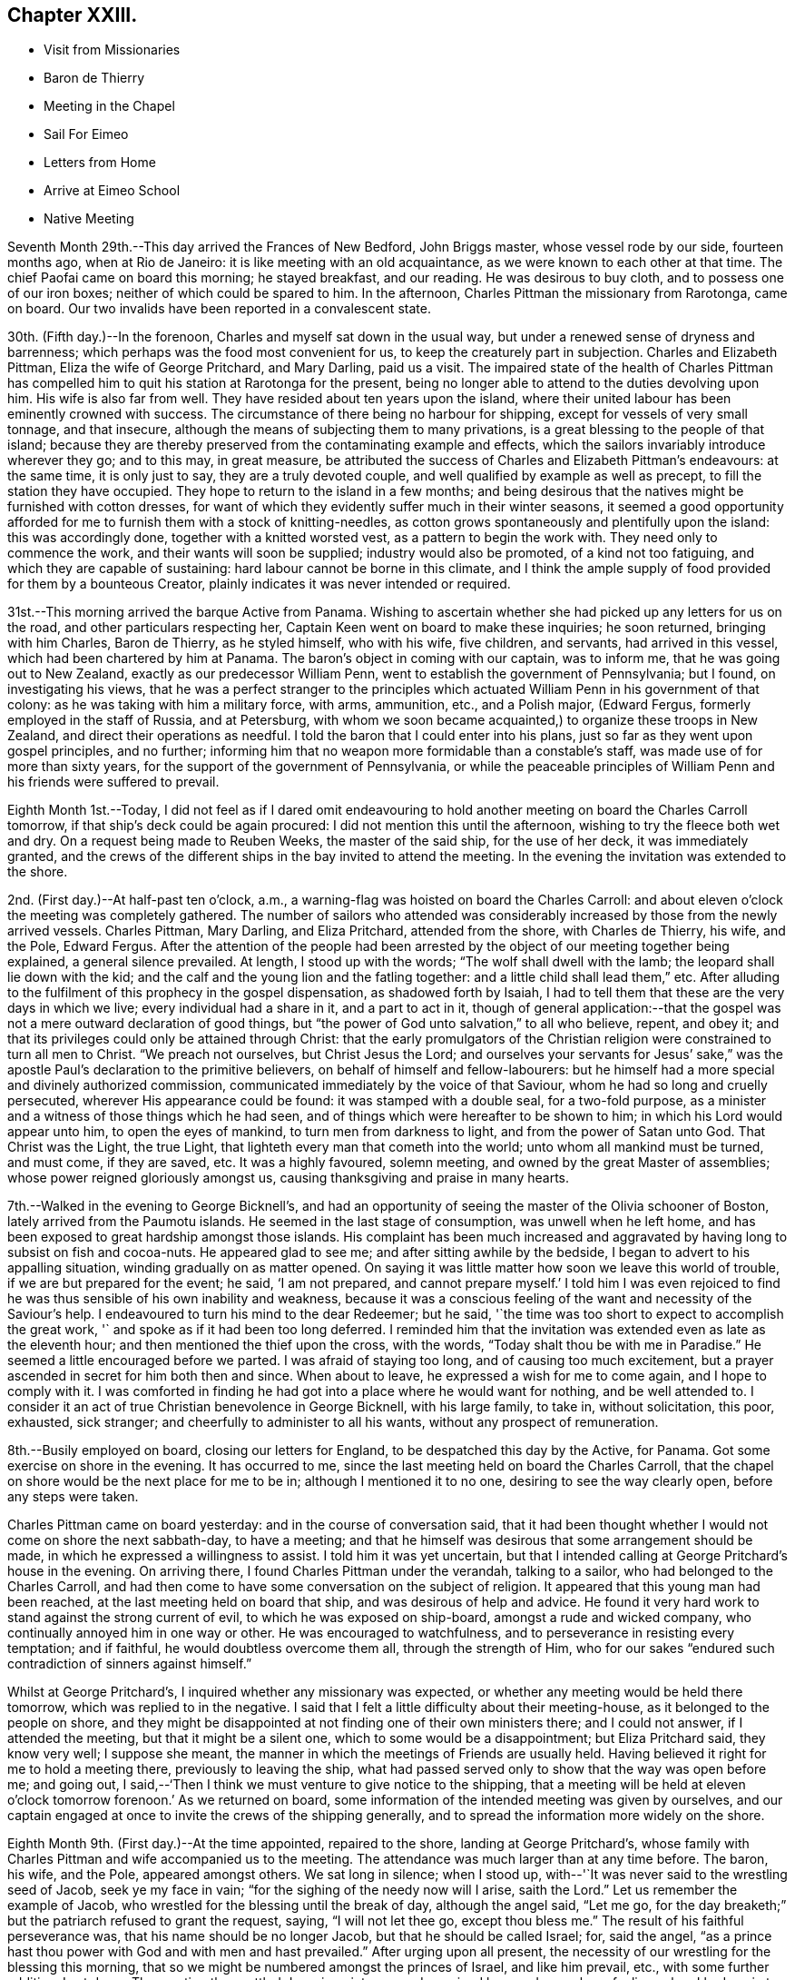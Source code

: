 == Chapter XXIII.

[.chapter-synopsis]
* Visit from Missionaries
* Baron de Thierry
* Meeting in the Chapel
* Sail For Eimeo
* Letters from Home
* Arrive at Eimeo School
* Native Meeting

Seventh Month 29th.--This day arrived the Frances of New Bedford, John Briggs master,
whose vessel rode by our side, fourteen months ago, when at Rio de Janeiro:
it is like meeting with an old acquaintance, as we were known to each other at that time.
The chief Paofai came on board this morning; he stayed breakfast, and our reading.
He was desirous to buy cloth, and to possess one of our iron boxes;
neither of which could be spared to him.
In the afternoon, Charles Pittman the missionary from Rarotonga, came on board.
Our two invalids have been reported in a convalescent state.

30th. (Fifth day.)--In the forenoon, Charles and myself sat down in the usual way,
but under a renewed sense of dryness and barrenness;
which perhaps was the food most convenient for us,
to keep the creaturely part in subjection.
Charles and Elizabeth Pittman, Eliza the wife of George Pritchard, and Mary Darling,
paid us a visit.
The impaired state of the health of Charles Pittman has
compelled him to quit his station at Rarotonga for the present,
being no longer able to attend to the duties devolving upon him.
His wife is also far from well.
They have resided about ten years upon the island,
where their united labour has been eminently crowned with success.
The circumstance of there being no harbour for shipping,
except for vessels of very small tonnage, and that insecure,
although the means of subjecting them to many privations,
is a great blessing to the people of that island;
because they are thereby preserved from the contaminating example and effects,
which the sailors invariably introduce wherever they go; and to this may,
in great measure,
be attributed the success of Charles and Elizabeth Pittman`'s endeavours:
at the same time, it is only just to say, they are a truly devoted couple,
and well qualified by example as well as precept, to fill the station they have occupied.
They hope to return to the island in a few months;
and being desirous that the natives might be furnished with cotton dresses,
for want of which they evidently suffer much in their winter seasons,
it seemed a good opportunity afforded for me to
furnish them with a stock of knitting-needles,
as cotton grows spontaneously and plentifully upon the island: this was accordingly done,
together with a knitted worsted vest, as a pattern to begin the work with.
They need only to commence the work, and their wants will soon be supplied;
industry would also be promoted, of a kind not too fatiguing,
and which they are capable of sustaining: hard labour cannot be borne in this climate,
and I think the ample supply of food provided for them by a bounteous Creator,
plainly indicates it was never intended or required.

31st.--This morning arrived the barque Active from Panama.
Wishing to ascertain whether she had picked up any letters for us on the road,
and other particulars respecting her, Captain Keen went on board to make these inquiries;
he soon returned, bringing with him Charles, Baron de Thierry, as he styled himself,
who with his wife, five children, and servants, had arrived in this vessel,
which had been chartered by him at Panama.
The baron`'s object in coming with our captain, was to inform me,
that he was going out to New Zealand, exactly as our predecessor William Penn,
went to establish the government of Pennsylvania; but I found,
on investigating his views,
that he was a perfect stranger to the principles which
actuated William Penn in his government of that colony:
as he was taking with him a military force, with arms, ammunition, etc.,
and a Polish major, (Edward Fergus, formerly employed in the staff of Russia,
and at Petersburg,
with whom we soon became acquainted,) to organize these troops in New Zealand,
and direct their operations as needful.
I told the baron that I could enter into his plans,
just so far as they went upon gospel principles, and no further;
informing him that no weapon more formidable than a constable`'s staff,
was made use of for more than sixty years,
for the support of the government of Pennsylvania,
or while the peaceable principles of William
Penn and his friends were suffered to prevail.

Eighth Month 1st.--Today,
I did not feel as if I dared omit endeavouring to hold
another meeting on board the Charles Carroll tomorrow,
if that ship`'s deck could be again procured: I did not mention this until the afternoon,
wishing to try the fleece both wet and dry.
On a request being made to Reuben Weeks, the master of the said ship,
for the use of her deck, it was immediately granted,
and the crews of the different ships in the bay invited to attend the meeting.
In the evening the invitation was extended to the shore.

2nd. (First day.)--At half-past ten o`'clock, a.m.,
a warning-flag was hoisted on board the Charles Carroll:
and about eleven o`'clock the meeting was completely gathered.
The number of sailors who attended was considerably
increased by those from the newly arrived vessels.
Charles Pittman, Mary Darling, and Eliza Pritchard, attended from the shore,
with Charles de Thierry, his wife, and the Pole, Edward Fergus.
After the attention of the people had been arrested by
the object of our meeting together being explained,
a general silence prevailed.
At length, I stood up with the words; "`The wolf shall dwell with the lamb;
the leopard shall lie down with the kid;
and the calf and the young lion and the fatling together:
and a little child shall lead them,`" etc.
After alluding to the fulfilment of this prophecy in the gospel dispensation,
as shadowed forth by Isaiah,
I had to tell them that these are the very days in which we live;
every individual had a share in it, and a part to act in it,
though of general application:--that the gospel was not
a mere outward declaration of good things,
but "`the power of God unto salvation,`" to all who believe, repent, and obey it;
and that its privileges could only be attained through Christ:
that the early promulgators of the Christian religion
were constrained to turn all men to Christ.
"`We preach not ourselves, but Christ Jesus the Lord;
and ourselves your servants for Jesus`' sake,`" was the
apostle Paul`'s declaration to the primitive believers,
on behalf of himself and fellow-labourers:
but he himself had a more special and divinely authorized commission,
communicated immediately by the voice of that Saviour,
whom he had so long and cruelly persecuted, wherever His appearance could be found:
it was stamped with a double seal, for a two-fold purpose,
as a minister and a witness of those things which he had seen,
and of things which were hereafter to be shown to him;
in which his Lord would appear unto him, to open the eyes of mankind,
to turn men from darkness to light, and from the power of Satan unto God.
That Christ was the Light, the true Light,
that lighteth every man that cometh into the world; unto whom all mankind must be turned,
and must come, if they are saved, etc. It was a highly favoured, solemn meeting,
and owned by the great Master of assemblies; whose power reigned gloriously amongst us,
causing thanksgiving and praise in many hearts.

7th.--Walked in the evening to George Bicknell`'s,
and had an opportunity of seeing the master of the Olivia schooner of Boston,
lately arrived from the Paumotu islands.
He seemed in the last stage of consumption, was unwell when he left home,
and has been exposed to great hardship amongst those islands.
His complaint has been much increased and aggravated by
having long to subsist on fish and cocoa-nuts.
He appeared glad to see me; and after sitting awhile by the bedside,
I began to advert to his appalling situation, winding gradually on as matter opened.
On saying it was little matter how soon we leave this world of trouble,
if we are but prepared for the event; he said, '`I am not prepared,
and cannot prepare myself.`' I told him I was even rejoiced to
find he was thus sensible of his own inability and weakness,
because it was a conscious feeling of the want and necessity of the Saviour`'s help.
I endeavoured to turn his mind to the dear Redeemer; but he said,
'`the time was too short to expect to accomplish the great work,
'` and spoke as if it had been too long deferred.
I reminded him that the invitation was extended even as late as the eleventh hour;
and then mentioned the thief upon the cross, with the words,
"`Today shalt thou be with me in Paradise.`"
He seemed a little encouraged before we parted.
I was afraid of staying too long, and of causing too much excitement,
but a prayer ascended in secret for him both then and since.
When about to leave, he expressed a wish for me to come again,
and I hope to comply with it.
I was comforted in finding he had got into a place where he would want for nothing,
and be well attended to.
I consider it an act of true Christian benevolence in George Bicknell,
with his large family, to take in, without solicitation, this poor, exhausted,
sick stranger; and cheerfully to administer to all his wants,
without any prospect of remuneration.

8th.--Busily employed on board, closing our letters for England,
to be despatched this day by the Active, for Panama.
Got some exercise on shore in the evening.
It has occurred to me, since the last meeting held on board the Charles Carroll,
that the chapel on shore would be the next place for me to be in;
although I mentioned it to no one, desiring to see the way clearly open,
before any steps were taken.

Charles Pittman came on board yesterday: and in the course of conversation said,
that it had been thought whether I would not come on shore the next sabbath-day,
to have a meeting; and that he himself was desirous that some arrangement should be made,
in which he expressed a willingness to assist.
I told him it was yet uncertain,
but that I intended calling at George Pritchard`'s house in the evening.
On arriving there, I found Charles Pittman under the verandah, talking to a sailor,
who had belonged to the Charles Carroll,
and had then come to have some conversation on the subject of religion.
It appeared that this young man had been reached,
at the last meeting held on board that ship, and was desirous of help and advice.
He found it very hard work to stand against the strong current of evil,
to which he was exposed on ship-board, amongst a rude and wicked company,
who continually annoyed him in one way or other.
He was encouraged to watchfulness, and to perseverance in resisting every temptation;
and if faithful, he would doubtless overcome them all, through the strength of Him,
who for our sakes "`endured such contradiction of sinners against himself.`"

Whilst at George Pritchard`'s, I inquired whether any missionary was expected,
or whether any meeting would be held there tomorrow,
which was replied to in the negative.
I said that I felt a little difficulty about their meeting-house,
as it belonged to the people on shore,
and they might be disappointed at not finding one of their own ministers there;
and I could not answer, if I attended the meeting, but that it might be a silent one,
which to some would be a disappointment; but Eliza Pritchard said, they know very well;
I suppose she meant, the manner in which the meetings of Friends are usually held.
Having believed it right for me to hold a meeting there, previously to leaving the ship,
what had passed served only to show that the way was open before me; and going out,
I said,--'`Then I think we must venture to give notice to the shipping,
that a meeting will be held at eleven o`'clock
tomorrow forenoon.`' As we returned on board,
some information of the intended meeting was given by ourselves,
and our captain engaged at once to invite the crews of the shipping generally,
and to spread the information more widely on the shore.

Eighth Month 9th. (First day.)--At the time appointed, repaired to the shore,
landing at George Pritchard`'s,
whose family with Charles Pittman and wife accompanied us to the meeting.
The attendance was much larger than at any time before.
The baron, his wife, and the Pole, appeared amongst others.
We sat long in silence; when I stood up,
with--'`It was never said to the wrestling seed of Jacob, seek ye my face in vain;
"`for the sighing of the needy now will I arise, saith the Lord.`"
Let us remember the example of Jacob,
who wrestled for the blessing until the break of day, although the angel said,
"`Let me go, for the day breaketh;`" but the patriarch refused to grant the request,
saying, "`I will not let thee go, except thou bless me.`"
The result of his faithful perseverance was, that his name should be no longer Jacob,
but that he should be called Israel; for, said the angel,
"`as a prince hast thou power with God and with men and hast prevailed.`"
After urging upon all present,
the necessity of our wrestling for the blessing this morning,
that so we might be numbered amongst the princes of Israel, and like him prevail, etc.,
with some further addition, I sat down.
The meeting then settled down in quietness, and remained long under a solemn feeling;
when I had again to stand up and declare the
blessedness of those who trust in Mount Zion,
the city which the Lord hath founded, which can never be moved;
whose children are joyful in their King; because poor in spirit,
to whom the gospel was preached, and is still preached:
these are filled with good things; but the rich and the full are sent empty away.
It is the poor of the Lord`'s people--the poor in spirit,
whose provision will ever be abundantly blessed.
Yea, they shall be satisfied,--and no wonder,
when made to partake of that bread which cometh down from
heaven,--whosoever eateth thereof shall live for ever;
for this soul-sustaining bread is Christ, who said, "`I am the bread of life:
he that cometh to me shall never hunger,
and he that believeth on me shall never thirst.`"
There is nothing in this perishing world to be desired,
or worth hungering or thirsting after,
by those who have tasted of this true and living bread that cometh down from heaven.
Who would not desire to be a citizen of that city which hath foundations,
whose maker and builder the Lord is?--this Sion,
which he hath founded for the poor of his people.
There is no other way to accomplish this, but that of doing the will of God,
and not our own, through Christ Jesus, by the help of his Holy Spirit in our hearts, etc.
I was largely opened to declare many great and heavenly
truths to these people for about an hour,
under a weighty feeling of a power to myself irresistible;
all seemed brought down and laid low under its dominion,
and the pillars of my frail tabernacle were shaken.
I had to rise a third time to say, that if words would avail any thing,
I was willing to spend and be spent amongst them;
for I had been poured out as water for their sake,
etc.--turning their attention to the Word nigh in the heart and in the mouth,
of which the apostle spoke;--commending them to God, and to the word of his grace, etc.
Returned on board after the meeting.
In the afternoon read portions of Scripture to our own crew,
who had been on shore to the meeting in the morning.

14th.--Yesterday afternoon, Charles being too feeble to go on shore for exercise,
I took with me a native boy, and went on shore.
This boy was born at the Paumotu Islands,
and had been very useful to us for several weeks,
and ready on all occasions to plunge into the sea,
or to bring down the cocoa-nut from its lofty tree;
and never more delighted than when permitted to accompany us on excursions for exercise,
or to search for shells among the coral reefs.

Eighth Month 27th.--For several days past but little
has transpired to vary the customary routine of duties.
As regards myself,
I have not been able to discern any particular line of service called for at my hands;
and hope to be preserved watching and waiting as at the posts of wisdom`'s gate.
Vain, indeed, would be an attempt to move forward, while the cloud thus, as it were,
rests upon the tabernacle.
In the afternoon went to Taunoa to visit the American captain,
who is not expecting to survive many days.
Here is an affecting and mournful instance of the great
business of life being neglected or little thought of,
until brought upon the bed of death.
The Olivia, of which vessel he is part owner, sailed yesterday,
and I thought he would now have nothing left relating to worldly matters to harass him,
which induced me to make the present visit.
I humbly trust, yea, I pray,
that this poor dear man may yet so bow in humble
resignation to the name and power of Jesus,
and from heart-felt conviction confess that He is Lord, to the glory of God the Father,
as to obtain the salvation of his own soul.
For, though he is now bowing, under heavy judgment, to this power, great is my desire,
that he may yet bow to it under a sense of the Lord`'s everlasting mercy, and forgiveness;
for mercy still covers the judgment seat, even to a hair`'s breadth:
with God all things are possible to them that believe.

Ninth Month 10th.--I told the captain yesterday evening,
that I did not see any thing to prevent our sailing this morning for Eimeo.
At an early hour the pilot came on board, when the vessel was unmoored;
and there being a light breeze off the land, the last anchor was weighed.
We were towed out of the bay by a boat kindly sent by Captain Davies,
of the ship Balance of Bristol, Rhode Island.
Just as the anchor was weighed,
a man came from the shore with a packet containing letters, the Yearly Meeting`'s Epistle,
etc., from England, which had been brought by an English whaler,
to the Marquesas Islands, from which George Pritchard had arrived in the night.
We could not but admire how exactly we had been cared for,
in being permitted to receive accounts from our beloved family at Petersburg,
contained in four letters; which, though old dated, were truly acceptable,
with letters also from some of our dear friends.
Having discharged the pilot, cleared the reefs,
and begun to stretch away from the island,
the delightful employment of reading our letters commenced.
While sitting on deck, the vessel made a formidable pitch,
which occasioned a loud and sudden crash, as in a moment.
It was soon ascertained that our mizen-mast was gone by the board,
and had fallen over the very centre of the stern.
Not only the man at the helm escaped unhurt, but every other person on board;
and nothing short of an Almighty, all-merciful,
and all superintending Providence could possibly
have screened and sheltered us from every harm.
My Charles had been sitting for some time quite near the mast,
but had removed just before from the place of danger.
Our captain immediately represented the vessel as so crippled, that she would not stay,
or tack, and wished to know whether I thought of proceeding,
or of endeavouring to return to the bay of Papeete, which we had just left.
I paused for a moment, and then signified that we might safely proceed,
although at the time it was nearly calm, and a heavy tumbling sea heaving around us.
In a few minutes, however, the regular trade-wind sprung up,
with a fresh gale in our favour,
which in a few hours drove us to the desired haven of Talloo;
into which the Henry Freeling worked as well as could be desired,
notwithstanding she had lost one of her wings;
but it became dark before she reached the proper anchorage.
The wreck of the mast, rigging, sails, etc., were all cleared away, and got on board,
before the strength of the trade-wind set upon us,
and before the sea had time to rise under it,
which soon afterwards became unusually heavy.
The great superiority of a small vessel over a large one was fairly proved today,
as we were beating through a channel beset with coral reefs, in a masterly manner,
our pilot frequently cried out '`Maitai,
Maitai!`' '`good,`' '`good!`' to denote his approbation; and would occasionally say,
in tolerable English, '`She works well.`' He told us,
that one of the American ships now here, beat about for five days in the same place,
and was towed in at last by six boats, when the wind died away.
We just looked into the harbour, as we passed, where Cook had formerly anchored,
but it is more exposed to the heavy seas,
which some particular winds occasion at times on the coast.

11th.--Talloo Harbour, Island of Moorea,
or Eimeo.--This morning sent on board the American ships,
for assistance to repair the damage recently sustained in the loss of our mast.
We were soon visited by the captains of those two vessels,
who brought their carpenters along with them.
It appeared that the dry rot, even with the deck, had been the cause of the accident.
On examination, it was concluded best to make the same mast do again,
which could be accomplished by making a tongue below the deck,
and securing it with strong iron bands,
which would only reduce its original height five feet.
Though this reduction will not improve the look of the vessel, in other respects,
it may be considered a decided advantage.
In the afternoon we landed,
and for the first time visited the school,--the residence of Alexander Simpson, his wife,
and their little daughter.
The children, about twenty-two in number,
were at play upon the grass-plots in front of the house,
which gave the place quite an air of English comfort:^
footnote:[This is an establishment for the children of missionaries.]
this ground is fenced in with strong stone walls.
We did not purpose stopping long, not being acquainted with the safest landing places,
nor sufficiently so with the road from Alexander Simpson`'s,
to find our way back to the boat in the dark.

In one of our letters recently arrived from England,
was found a copy of a short account drawn up at Shoosharry in Russia,
by my beloved children, of that illness which deprived them of their sainted mother,
intended to have a place in the Annual Monitor for 1835.^
footnote:[See Appendix C.]
The perusal of this document brought afresh to my
recollection the days of distress and affliction,
which my endeared family had to pass through in the loss of their precious parent,
when already almost fatherless, from my having previously left home,
to pursue the path of apprehended duty in the South Seas: a wound so deep,
and but slightly healed, that it can never be forgotten when touched.
But, I believe, that bitterness and anguish of soul is not offensive,
when not accompanied with repining at the will and
pleasure of my gracious and compassionate Lord;
who when passing through the straits and difficulties of humanity,
wept in love divine at the tomb of Lazarus.
His compassions fail not;
neither is the greatness of His faithfulness to
a poor frail mortal one particle diminished;
who, in the depth of affliction and anguish,
still endeavours to breathe in humble resignation and sincerity,
the language of "`thy will be done.`"

12th.--This morning the natives began to visit our vessel, but only few in number.
One man brought a hog, but seemed rather shy at first:
taking but little notice of him soon brought him to reasonable terms.
Having been paid for the hog, he went away; but he soon returned with bananas, guavas,
ninitas, etc., in ample quantity, demanding for the whole, forty small sized clasp nails,
which were given him with a little addition.
When the heat of the sun lessened,
we went on shore and drank tea at the school with all the children.
When about to return on board,
Alexander Simpson asked me if I would favour them with a few words tomorrow;
meaning the sailors that might come on shore, the few white residents,
and the school family.
I said that I thought of being at the native meeting at nine o`'clock,
to which there was no objection; but he still urged my speaking to the English,
after the native meeting was over.
I told him I could not answer for that, even if there, as I had nothing, and was nothing;
I said I intended to come in time for the native congregation, and then asked,
if he would interpret for me, to which he at once assented.
Thus my way is open and provided for upon this island,
if it please my heavenly Father to qualify me for the work, and open my lips;
that in the ability which He alone giveth, I may show forth His praise,
and cause the thanksgiving of many to redound to His glory:
for truly without Him we can do nothing as it should be done.

13th. (First-day.)--Although we landed apparently in ample time,
we found Alexander Simpson`'s house shut up, and the family gone to meeting;
and when we reached the place of worship, the singing had already commenced.
We remained at the door until this was finished, then went in and sat down on a form.
When the Tahitian exercises were all gone through,
Alexander Simpson began reading my certificates; when these were finished,
I went and stood by his side, to be ready; and when all was gathered into stillness,
alluding to what they had heard read,
I said,--they were now aware that I had left all that was near and dear to me on earth,
to visit them; that I had sailed over the trackless ocean,
during many moons for this purpose,
in order that I might be found standing in the counsel of that most holy will,
which is ever excellent; and that the desire of my heart was,
that the gospel might not be to them an empty sound,
or a mere outward declaration of good things, but that they might believe, repent,
and obey it; and that it might be to them indeed "`the power of God unto salvation.`"
As I proceeded,
I was strengthened as by "`the mighty God of Jacob,`"
by the extension of that love which enlargeth the heart,
to declare to the people the unsearchable riches of Christ,
and the necessity of their coming to the knowledge of Him in whom they believed,
by the Holy Spirit: that nothing short of their being born again,
not of corruptible seed, but of incorruptible, by this Word of God,
which liveth and abideth for ever, could make them members of His church,
which is without spot, or wrinkle, or any such thing.
That, unless they came to hear the voice of the true Shepherd,
and know it for themselves, they could never be His sheep, nor be known of Him.
"`My sheep hear my voice,`" said Christ:--"`I know them, and they follow me;
and I give unto them eternal life; and they shall never perish,
neither shall any man pluck them out of my hand.
My Father, which gave them me, is greater than all;
and no man is able to pluck them out of my Father`'s hand;`"--turning
their attention more and more to the Holy Spirit of the Lord Jesus,
that great shepherd of the sheep, whose light shineth in every heart;
that so they might come to sit under His teaching,
and know the voice of the only true teacher of His people, who speaketh in righteousness,
and is mighty to save His people from their sins,
but never in them;--appealing to the islanders,
if they had not heard his voice in their own hearts,
reproving them when they had committed evil, etc.
That they must be willing to hear it and obey it,
and to bear the indignation of it for sin and for transgression;
until their cause was pleaded, and judgment executed,
and themselves brought forth to the light,
the light of Christ Jesus,--"`the true light which lighteth
every man that cometh into the world,`" in the secret of the
heart;--the Holy Spirit of Him that speaketh in righteousness,
mighty to save:
that they might know Him experimentally to be the "`Lamb of God that
taketh away the sin of the world,`" from having witnessed their sins
and transgressions to be washed white in his blood,
and remembered no more, etc.

The people were very attentive in the general; and although the house is large,
and was more filled than usual by natives from distant parts of the island,
and others from Tahiti,
I felt as if I could penetrate its most distant crevices with comparative ease.^
footnote:[It is an octagonal stone building, with lofts running entirely round it.]
There might be twelve hundred persons present.
A boat was waiting to convey us on board;
but after having passed through the ceremony of shaking hands with a wholesale number,
on retiring to the school, I did not feel altogether clear of the people;
so concluded to send off the boat, and remained on shore to attend the afternoon meeting.

The meeting gathered again at three o`'clock, and was well attended,
though somewhat smaller than in the morning.
An opportunity was afforded at this meeting for us to
witness the ceremony of baptizing a new convert,
who had applied for admittance into the church as a member.
A child was also baptized, the offspring, it was said, of one believing parent,
the mother being then present.
When the proper moment seemed come, I placed myself by the side of Alexander Simpson;
and when all was quiet, I began to inform the people,
that a fear of not being clear of the blood of my
fellow-creatures had induced me again to stand before them;
but it was in that love,
which would gather all mankind into the heavenly garner of rest and peace;
testifying the endless duration of the Lord`'s mercy,
and the unbounded extension of his love to all,
by sending his only begotten Son into the world,
that "`whosoever believeth in him should not perish, but have eternal life.`"
My mouth was again opened to declare largely amongst the people the truths of the gospel,
and in a pressing manner to urge the necessity of the hearts
of the parents being more and more turned to their children,
in order to bring them up in the fear of the Lord;
or else all the privileges and advantages which they had witnessed to
result from the attempts to introduce Christianity amongst them,
would in all probability be totally lost to their children,
when their own heads were laid low.
Without this care, things would soon be as bad as they had been formerly,
when there was no place of safety nor of security upon the island;
when every man`'s hand was against his brother, and the way of peace unknown.
I had much to say to them of an arousing, encouraging, and warning nature and tendency,
with the same undiminished strength as had been
vouchsafed me in the morning,--to the comfort,
peace, and relief of my own mind, and I trust, with humble thankfulness,
to my Maker`'s praise.
